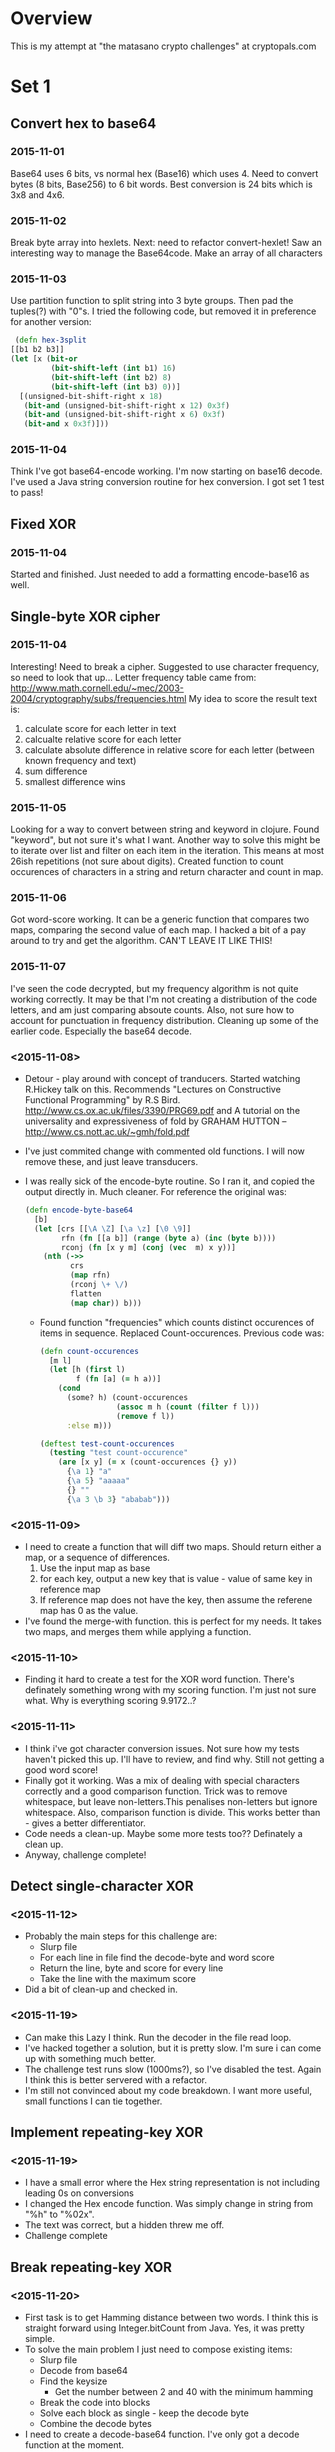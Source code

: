 * Overview
  This is my attempt at "the matasano crypto challenges" at
  cryptopals.com

* Set 1
** Convert hex to base64
*** 2015-11-01
    Base64 uses 6 bits, vs normal hex (Base16) which uses 4. Need to
    convert bytes (8 bits, Base256) to 6 bit words. Best conversion is
    24 bits which is 3x8 and 4x6.

*** 2015-11-02
    Break byte array into hexlets.
    Next: need to refactor convert-hexlet!
    Saw an interesting way to manage the Base64code. Make an array of
    all characters

*** 2015-11-03
    Use partition function to split string into 3 byte groups. Then pad
    the tuples(?) with "0"s. I tried the following code, but removed
    it in preference for another version:
    #+BEGIN_SRC clojure
   (defn hex-3split
  [[b1 b2 b3]]
  (let [x (bit-or
           (bit-shift-left (int b1) 16)
           (bit-shift-left (int b2) 8)
           (bit-shift-left (int b3) 0))]
    [(unsigned-bit-shift-right x 18)
     (bit-and (unsigned-bit-shift-right x 12) 0x3f)
     (bit-and (unsigned-bit-shift-right x 6) 0x3f)
     (bit-and x 0x3f)]))
    #+END_SRC

*** 2015-11-04
    Think I've got base64-encode working. I'm now starting on base16
    decode.
    I've used a Java string conversion routine for hex conversion. I
    got set 1 test to pass!


** Fixed XOR
***   2015-11-04
      Started and finished. Just needed to add a formatting encode-base16 as
      well.

** Single-byte XOR cipher
***   2015-11-04
    Interesting! Need to break a cipher. Suggested to use character
    frequency, so need to look that up...
    Letter frequency table came from:
    http://www.math.cornell.edu/~mec/2003-2004/cryptography/subs/frequencies.html
    My idea to score the result text is:
1. calculate score for each letter in text
2. calcualte relative score for each letter
3. calculate absolute difference in relative score for each letter (between
   known frequency and text)
4. sum difference
5. smallest difference wins

*** 2015-11-05
    Looking for a way to convert between string and keyword in
    clojure. Found "keyword", but not sure it's what I want.
    Another way to solve this might be to iterate over list and filter on
    each item in the iteration. This means at most 26ish repetitions (not
    sure about digits).
    Created function to count occurences of characters in a string and
    return character and count in map.

*** 2015-11-06
    Got word-score working. It can be a generic function that compares
    two maps, comparing the second value of each map.
    I hacked a bit of a pay around to try and get the algorithm. CAN'T
    LEAVE IT LIKE THIS!
*** 2015-11-07
    I've seen the code decrypted, but my frequency algorithm is not
    quite working correctly. It may be that I'm not creating a
    distribution of the code letters, and am just comparing absoute
    counts. Also, not sure how to account for punctuation in frequency
    distribution.
    Cleaning up some of the earlier code. Especially the base64
    decode.
*** <2015-11-08>
    + Detour - play around with concept of tranducers. Started
      watching R.Hickey talk on this. Recommends "Lectures on
      Constructive Functional Programming" by R.S
      Bird. http://www.cs.ox.ac.uk/files/3390/PRG69.pdf and A tutorial
      on the universality and expressiveness of fold by GRAHAM HUTTON
      -- http://www.cs.nott.ac.uk/~gmh/fold.pdf
    + I've just commited change with commented old functions. I will
      now remove these, and just leave transducers.
    + I was really sick of the encode-byte routine. So I ran it, and
      copied the output directly in. Much cleaner. For reference the
      original was:
      #+BEGIN_SRC clojure
        (defn encode-byte-base64
          [b]
          (let [crs [[\A \Z] [\a \z] [\0 \9]]
                rfn (fn [[a b]] (range (byte a) (inc (byte b))))
                rconj (fn [x y m] (conj (vec  m) x y))]
            (nth (->>
                  crs
                  (map rfn)
                  (rconj \+ \/)
                  flatten
                  (map char)) b)))
      #+END_SRC
      + Found function "frequencies" which counts distinct occurences
        of items in sequence. Replaced Count-occurences. Previous code
        was:
      #+BEGIN_SRC clojure
        (defn count-occurences
          [m l]
          (let [h (first l)
                f (fn [a] (= h a))]
            (cond
              (some? h) (count-occurences
                         (assoc m h (count (filter f l)))
                         (remove f l))
              :else m)))

        (deftest test-count-occurences
          (testing "test count-occurence"
            (are [x y] (= x (count-occurences {} y))
              {\a 1} "a"
              {\a 5} "aaaaa"
              {} ""
              {\a 3 \b 3} "ababab")))
      #+END_SRC
*** <2015-11-09>
    + I need to create a function that will diff two maps. Should
      return either a map, or a sequence of differences.
      1. Use the input map as base
      2. for each key, output a new key that is value - value of same
         key in reference map
      3. If reference map does not have the key, then assume the
         referene map has 0 as the value.
    + I've found the merge-with function. this is perfect for my
      needs. It takes two maps, and merges them while applying a
      function.
*** <2015-11-10>
    + Finding it hard to create a test for the XOR word
      function. There's definately something wrong with my scoring
      function. I'm just not sure what. Why is everything scoring
      9.9172..?
*** <2015-11-11>
    + I think i've got character conversion issues. Not sure how my
      tests haven't picked this up. I'll have to review, and find
      why. Still not getting a good word score!
    + Finally got it working. Was a mix of dealing with special
      characters correctly and a good comparison function. Trick was
      to remove whitespace, but leave non-letters.This penalises
      non-letters but ignore whitespace. Also, comparison function is
      divide. This works better than - gives a better differentiator.
    + Code needs a clean-up. Maybe some more tests too?? Definately a
      clean up.
    + Anyway, challenge complete!
** Detect single-character XOR
*** <2015-11-12>
    + Probably the main steps for this challenge are:
      - Slurp file
      - For each line in file find the decode-byte and word score
      - Return the line, byte and score for every line
      - Take the line with the maximum score
    + Did a bit of clean-up and checked in.
*** <2015-11-19>
    + Can make this Lazy I think. Run the decoder in the file read
      loop.
    + I've hacked together a solution, but it is pretty slow. I'm sure
      i can come up with something much better.
    + The challenge test runs slow (1000ms?), so I've disabled the
      test. Again I think this is better servered with a refactor.
    + I'm still not convinced about my code breakdown. I want more
      useful, small functions I can tie together.
** Implement repeating-key XOR
*** <2015-11-19>
    + I have a small error where the Hex string representation is not
      including leading 0s on conversions
    + I changed the Hex encode function. Was simply change in string
      from "%h" to "%02x".
    + The text was correct, but a hidden \n threw me off.
    + Challenge complete
** Break repeating-key XOR
*** <2015-11-20>
    + First task is to get Hamming distance between two words. I think
      this is straight forward using Integer.bitCount from Java. Yes,
      it was pretty simple.
    + To solve the main problem I just need to compose existing items:
      - Slurp file
      - Decode from base64
      - Find the keysize
        - Get the number between 2 and 40 with the minimum hamming
      - Break the code into blocks
      - Solve each block as single - keep the decode byte
      - Combine the decode bytes
    + I need to create a decode-base64 function. I've only got a
      decode function at the moment.
    + Actually, I found the Java 8 function
      Base64.Decoder.decode. Have created a wrapper that converts
      input to string, and output to vector. Nice and simple.
    + I've put together a skeleton, but it's not right. I've run it,
      and get jibberish results. Not sure what's going wrong. Assume
      the key i'm discovering is wrong, as I'd expect challenge to use
      an actual word as a key. The current key I'm getting is :[95 83
      94 84 94]
*** <2015-11-27>
    + It's been a while. I've been working on a presentation for RSS,
      and in the mean time I have learnt a lot about R statistics
      language. I think I will give it a go plotting some of the
      output of my algoriths.
    + I plotted output. The outlier is not very clear. I'm wondering
      if my frequency difference algorithm needs tweaking. I'll have a
      look at this.
*** <2015-11-28>
    + Started twaking a copy of my frequency difference table. Not
      ready yet, so I commented it back out.
*** <2015-11-29>
    + Have been playing a lot with R on this. Noticed some interesting
      things. The SD and variance on letter frequencies is the same
      for every encoded string. This makes sense because we're
      modifing all letters exactly the same way with the XOR
      byte.
      This leads to the simple conclusion that we can't score phrases
      as english without taking into consideration the frequencies of
      actual letters (i.e. can't just score based on spread, mean, etc).
    + Have also found, which I'd ignored, the frequencies for spaces,
      white-space, and other punctuation. The "Space" is
      1.918182% (this treats carriage return as space). In fact, all
      non-letter characters (including space) represent 6.57%.
    + Next nice little exercise in R would be to load in the letter
      frequencies and actually graph a comparison.
*** <2015-11-30>
    + Have got a simple comparison of known letter frequency and
      decoded message letter frequency. The method I was using does
      not give a great answer. There is no "stand-out" winner, in
      terms of phrase score.
*** <2015-12-01>
    + Looking at score distributions, I think I really need a way to
      take non-valid characters into account. Some sort of score
      penalty for each non-printable character? Or maybe subtract
      non-printable characters from the total. Or maybe subtract all
      whitespace, except " ", from total?
*** <2015-12-02>
    + I've tried a Chi-Test on this, and also removed the comparison
      of relative (by multiplying by string length C=34). I'm still
      getting two out-liers. This definately needs a extra test on the
      types of characters included.
    + Another type of plot that will be interesting is character
      spread coloured by score. This will mean the columns are
      coloured, but the rows will show which characters are being
      used. I could also colour the values by character range..
*** <2015-12-03>
    + I've modified my Chi-Test. It now uses two values for NA in the
      expected value. It uses 0 in numerator, and 1 in
      denominator. Currently, this is two conditionals, but I'm sure
      can make this better. Anyway, result is now have a better
      outlier (minimum in this case) to identify.
*** <2015-12-05 Sat>
    + I did quite a bit last night, but didn't journal it. Not a good
      habbit to get into!
    + Last night I cleaned up the R code. Also, I cleared the
      buffer. This was actually a long task, as the buffer was huge
      (300k?). I had to force emacs to close, as it was unresponsive.
    + I've removed a lot of the junk from core.r. Down to 91 lines
      including plot.
    + The plot is now showing progression of the score over each
      iteration. This is interesting - the winning score does not
      shine until quite late in the scoring. I wonder if there is a
      better way? Or maybe a way to rule out sequences early in the
      process? Another idea is maybe create a bounding function that
      excludes falses early.
*** <2015-12-06 Sun>
    + I've installed Criterium. This is a clojure benchmarking
      tool. The idea being I can collect and benchmark the various
      algorithms for finding english
      phrases. https://github.com/hugoduncan/criterium/
    + Powershell command number lines in file:
      #+begin_src
      Get-Content test/clojure_crypto_challenge/4.txt | Measure-Object -Line
      #+end_src
    + Just found problem in core.clj. Lucky for source control. Was
      able to compare against previous commit. For future reference
      the command was "
      #+begin_src
      git diff HEAD^1 -- .\src\clojure_crypto_challenge\core.clj"
      #+end_src
    + I modified the R program, and think I have a nicer
      function. Instead of using the actual expected value of the
      letters - which for small strings always evaluates less than 1 -
      I use a rounded value. There are differences between ceiling,
      floor, and round. Round works the best - but must be carefull to
      treat "0" as "NA" (so the Chi score = x^2, not (x-y)^2/y -which
      would go infinity).
      + Also, the bounding function seems to be a straight line. Maybe
        at 2.5? Would need to tweak this, as it will be skewed by
        selected sample.
    +
